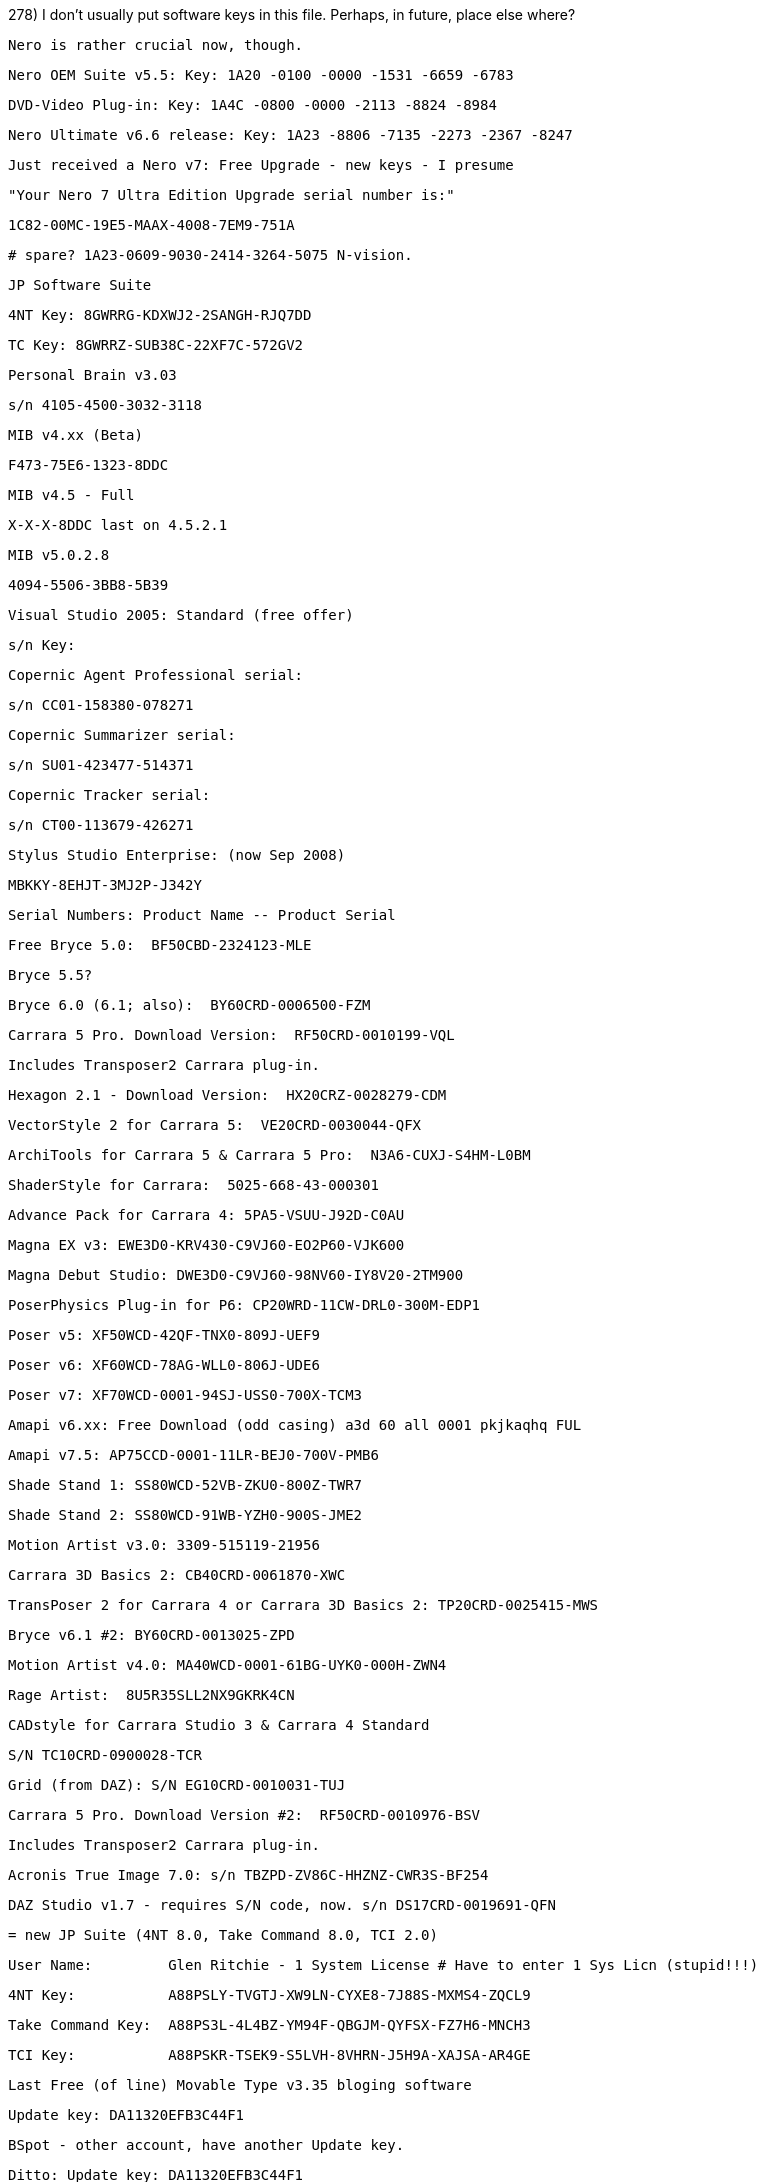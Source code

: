 

278) I don't usually put software keys in this file. Perhaps, in future, place else where?

    Nero is rather crucial now, though.

    Nero OEM Suite v5.5: Key: 1A20 -0100 -0000 -1531 -6659 -6783

    DVD-Video Plug-in: Key: 1A4C -0800 -0000 -2113 -8824 -8984

    Nero Ultimate v6.6 release: Key: 1A23 -8806 -7135 -2273 -2367 -8247

    

    Just received a Nero v7: Free Upgrade - new keys - I presume

    "Your Nero 7 Ultra Edition Upgrade serial number is:"

    1C82-00MC-19E5-MAAX-4008-7EM9-751A

    # spare? 1A23-0609-9030-2414-3264-5075 N-vision.



    JP Software Suite

    4NT Key: 8GWRRG-KDXWJ2-2SANGH-RJQ7DD

    TC Key: 8GWRRZ-SUB38C-22XF7C-572GV2



    Personal Brain v3.03

      s/n 4105-4500-3032-3118

    MIB v4.xx (Beta)

      F473-75E6-1323-8DDC

    MIB v4.5 - Full

      X-X-X-8DDC last on 4.5.2.1

    MIB v5.0.2.8

      4094-5506-3BB8-5B39



    Visual Studio 2005: Standard (free offer)

      s/n Key:

    Copernic Agent Professional serial: 

      s/n CC01-158380-078271 

    Copernic Summarizer serial: 

      s/n SU01-423477-514371 

    Copernic Tracker serial: 

      s/n CT00-113679-426271

    Stylus Studio Enterprise: (now Sep 2008)

    MBKKY-8EHJT-3MJ2P-J342Y



    Serial Numbers: Product Name -- Product Serial

    Free Bryce 5.0:  BF50CBD-2324123-MLE

    Bryce 5.5?

    Bryce 6.0 (6.1; also):  BY60CRD-0006500-FZM

    Carrara 5 Pro. Download Version:  RF50CRD-0010199-VQL

      Includes Transposer2 Carrara plug-in.

    Hexagon 2.1 - Download Version:  HX20CRZ-0028279-CDM



    VectorStyle 2 for Carrara 5:  VE20CRD-0030044-QFX

    ArchiTools for Carrara 5 & Carrara 5 Pro:  N3A6-CUXJ-S4HM-L0BM

    ShaderStyle for Carrara:  5025-668-43-000301

    Advance Pack for Carrara 4: 5PA5-VSUU-J92D-C0AU



    Magna EX v3: EWE3D0-KRV430-C9VJ60-EO2P60-VJK600

    Magna Debut Studio: DWE3D0-C9VJ60-98NV60-IY8V20-2TM900

    PoserPhysics Plug-in for P6: CP20WRD-11CW-DRL0-300M-EDP1

    Poser v5: XF50WCD-42QF-TNX0-809J-UEF9

    Poser v6: XF60WCD-78AG-WLL0-806J-UDE6

    Poser v7: XF70WCD-0001-94SJ-USS0-700X-TCM3



    Amapi v6.xx: Free Download (odd casing) a3d 60 all 0001 pkjkaqhq FUL

    Amapi v7.5: AP75CCD-0001-11LR-BEJ0-700V-PMB6 

    Shade Stand 1: SS80WCD-52VB-ZKU0-800Z-TWR7

    Shade Stand 2: SS80WCD-91WB-YZH0-900S-JME2

    Motion Artist v3.0: 3309-515119-21956



    Carrara 3D Basics 2: CB40CRD-0061870-XWC

    TransPoser 2 for Carrara 4 or Carrara 3D Basics 2: TP20CRD-0025415-MWS

    Bryce v6.1 #2: BY60CRD-0013025-ZPD 

    Motion Artist v4.0: MA40WCD-0001-61BG-UYK0-000H-ZWN4

    Rage Artist:  8U5R35SLL2NX9GKRK4CN



    CADstyle for Carrara Studio 3 & Carrara 4 Standard

    S/N TC10CRD-0900028-TCR

    Grid (from DAZ): S/N EG10CRD-0010031-TUJ

    Carrara 5 Pro. Download Version #2:  RF50CRD-0010976-BSV

      Includes Transposer2 Carrara plug-in.

    Acronis True Image 7.0: s/n TBZPD-ZV86C-HHZNZ-CWR3S-BF254



    DAZ Studio v1.7 - requires S/N code, now. s/n DS17CRD-0019691-QFN

    = new JP Suite (4NT 8.0, Take Command 8.0, TCI 2.0)

    User Name:         Glen Ritchie - 1 System License # Have to enter 1 Sys Licn (stupid!!!)

    4NT Key:           A88PSLY-TVGTJ-XW9LN-CYXE8-7J88S-MXMS4-ZQCL9

    Take Command Key:  A88PS3L-4L4BZ-YM94F-QBGJM-QYFSX-FZ7H6-MNCH3

    TCI Key:           A88PSKR-TSEK9-S5LVH-8VHRN-J5H9A-XAJSA-AR4GE



    Last Free (of line) Movable Type v3.35 bloging software

    Update key: DA11320EFB3C44F1

    BSpot - other account, have another Update key.

    Ditto: Update key: DA11320EFB3C44F1

    FPD Key: DA11320EFB3C44F1

    BSpot Key: DA11320EFB3C44F1 on bspot, too???  Ukn: ...



    Carrara 6 Pro: RF60CRD-0000128-KLH s/n



    OmniPage [1]: E709A-K00-NCX4-3JZQ-2Y 

    PaperPort Std [1]: 6889A-K00-1462-GFY1-YK

    MediaRecover (value?) [1]: 00K5YK-Y6M2PA-8PMFA0-T89K9H



    OmniPage [2]: E709A-K00-M6K0-GT1H-ET

    PaperPort Std [2]: 6809Z-K00-PN33-MZRM-8E

    MediaRecover (value?) [2]: 00K5YK-Y6M2PA-8PMFA0-T89K9H 



    Carrara 3D Express: s/n CE10CRD-0005818-XQP

    Omni Page Pro v6: ???

    PDF Converter Pro v6: ???



    SmartDraw 2010: SD-00-637062-0001-8603-00000-B0-75683



278B) Software List:

    Delphi 2006: $390

    M & Maple: $150? + $150?

    Personal Brain: $80

    BDS 2006 Developer System: $160

    Bryce v5.5: $30 (newest now is v6. Wtv.)

    Copernic Suite: $120 + $11 (CD)



    Magna EX v4: CE4WE0-0D03F5-E46C72-0AA714-55C666

    Anime Studio Pro v5.6: ZP50WCD-0001-00JT-AGW0-201X-XRD4

    ArtRage Deluxe v2.5 (new): 6DVPK2SL5ERR6XLWQ4NH

    GroBoto: Braid Art: GWR2-TSFU-5EY4-Z5CE-PPHW



    SmartDraw 2009 #1: 

     Your login name (e-mail address) is: glnritchie@hotmail.com

     Your password is: W22P3H

     Your order number is: 590364

     Your serial number(s): SD-00-590364-0001-8003-00000-A0-72994

     SmartDraw Maintenance and Premium Support Expires: 12/13/2009

    SmartDraw 2009 #2: 

      SD-00-590366-0001-8003-00000-A0-24494

    Office 2007: Home and Student

      QW6M2-2VDCQ-DCM4V-T7XC2-GMXVB - Product Key FPP.



278C) Software List:    

    Serial Numbers: Product Name -- Product Serial

    ProgeCAD 2007 Professional s/n: 627PRO-837620-848854

    EML: g--r--ie@ HT.

    Blind Sending on Rox.: 05005- 30550 -49053 -30480 -53 (request code)



    Options (deeper page)

    - I'm transfering my license from another PC

    - I've reinstalled this pc and I've reinstalled it.

    - I uninstall and then I install progeCAD 2007 Pro



    URL: http://www.progesoft.com/register/register.asp?name=Glen&surname=Ritchie&company=None&type=7PR&vernum=7.0.3&lang=eng&pcser=05005-30550-49053-05505-30480-53&serialn=627PRO-837620-848854&uninstall=

  * Take Command Version 9.0

  User Name: Glen Ritchie 2 - 1 System License

  Take Command Key: MPK3DUU-9WVQU-QD5QV-CW935-WH754-5K9BH-PREUU

  CDS Corporate: (zapped v3.1) DS02-041824-491871

  Buzan's iMindMap v2.2.3: D4VWB-MAP6R-8HC9J-XFH3U-CNKVG

  iMindMap Ultimate Serial Number v3.02: PQ3KJ-QXFHD-4WBTM-FHDUC-NKVWT

  iMindMap Ultimate Serial Number v4.xx: HG9P3-GWE9B-JXNWY-R8QHD-43UGB



  CDS Corporate: 6qoYnqa0Q6yZBdxS9xrtVRZ4AZc6ORXOwXFJL2LwjIiEZh1KHFuBf4Y0o1xcxN2FWpgh24CoYs3+968Trk9kcs0TkJWI5KnZ

  ** CDS Corporate (new 2009): 5AxHIQh7pOANn7qOFveT4popvxCZoxCkHG0KnAA3dLXpK112sPgE0FIqOX9FNzkaivKkuY7TI1xyDsZXrjQYjH2pD1CYm

  MathType MTE v6.5: MTWE650-006203-UGW59



  progeCad 2009 USB: s/n F21PRO-465725-861082

  Note: ** Getting to work on a Win2000 PC. Need 630k dbghelp.dll file from a WinXP PC. Just put in progreSOFT directory, is good enough.



  Maple 13: homeuse JFM8HEWSUVCMC6QK (now used May-03 2009)

    other use standalone PXNS4SJCWSBUYN5P

  Maple 14: homeuse 8GKQ5JP5BYATSVKG, HOMEUSE FM4USLM2NJ5YNLJD



____NETWORK_____        ___STANDALONE___        ____HOMEUSE_____

________________        PXNS4SJCWSBUYN5P        JFM8HEWSUVCMC6QK

SUPPORT



278D) Serial Numbers

    MindManager Pro v8: 2B2JN-YR5EY-H84DR-AS9EK-J34FW (mind manager)

    JCVGantt Pro v3: JCV30-47WK-2C61-YCH3-9CIP



    ZoneAlarm Internet Security 2010 (from Tom)

    m1e0c-j0h9p-4x666-u6t1wu-u5njc0 (version 9.1.008.000)

